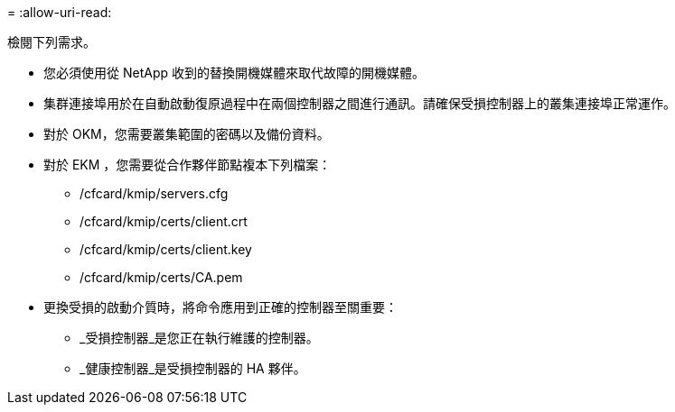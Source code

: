 = 
:allow-uri-read: 


檢閱下列需求。

* 您必須使用從 NetApp 收到的替換開機媒體來取代故障的開機媒體。
* 集群連接埠用於在自動啟動復原過程中在兩個控制器之間進行通訊。請確保受損控制器上的叢集連接埠正常運作。
* 對於 OKM，您需要叢集範圍的密碼以及備份資料。
* 對於 EKM ，您需要從合作夥伴節點複本下列檔案：
+
** /cfcard/kmip/servers.cfg
** /cfcard/kmip/certs/client.crt
** /cfcard/kmip/certs/client.key
** /cfcard/kmip/certs/CA.pem


* 更換受損的啟動介質時，將命令應用到正確的控制器至關重要：
+
** _受損控制器_是您正在執行維護的控制器。
** _健康控制器_是受損控制器的 HA 夥伴。



